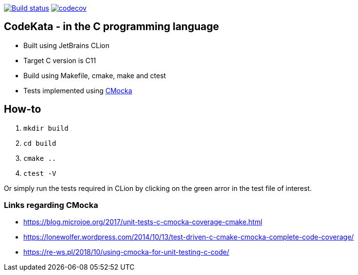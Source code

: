 https://travis-ci.com/alphafoobar/code-kata-c[image:https://travis-ci.com/alphafoobar/code-kata-c.svg?branch=master[Build status]]
https://codecov.io/gh/alphafoobar/code-kata-c[image:https://codecov.io/gh/alphafoobar/code-kata-c/branch/master/graph/badge.svg[codecov]]

== CodeKata - in the C programming language

* Built using JetBrains CLion
* Target C version is C11
* Build using Makefile, cmake, make and ctest
* Tests implemented using https://cmocka.org/[CMocka]

== How-to

1. `mkdir build`
2. `cd build`
3. `cmake ..`
4. `ctest -V`

Or simply run the tests required in CLion by clicking on the green arror in the test file of interest.

=== Links regarding CMocka

* https://blog.microjoe.org/2017/unit-tests-c-cmocka-coverage-cmake.html
* https://lonewolfer.wordpress.com/2014/10/13/test-driven-c-cmake-cmocka-complete-code-coverage/
* https://re-ws.pl/2018/10/using-cmocka-for-unit-testing-c-code/


